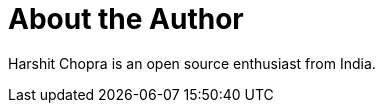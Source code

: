 = About the Author
:page-author_name: Harshit Chopra
:page-twitter: Harshit14413301
:page-github: arpoch
:page-linkedin: harshit-chopra-275269178



Harshit Chopra is an open source enthusiast from India.
